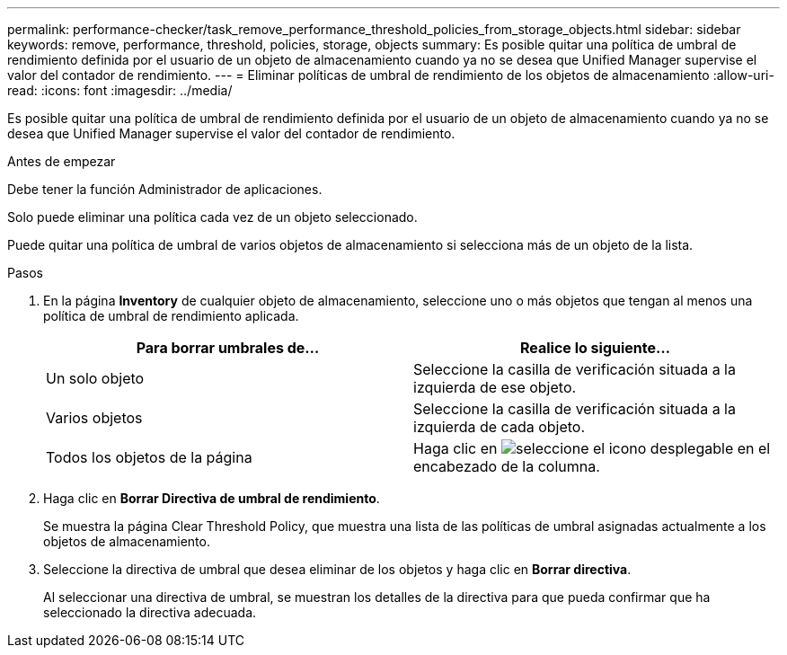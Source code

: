 ---
permalink: performance-checker/task_remove_performance_threshold_policies_from_storage_objects.html 
sidebar: sidebar 
keywords: remove, performance, threshold, policies, storage, objects 
summary: Es posible quitar una política de umbral de rendimiento definida por el usuario de un objeto de almacenamiento cuando ya no se desea que Unified Manager supervise el valor del contador de rendimiento. 
---
= Eliminar políticas de umbral de rendimiento de los objetos de almacenamiento
:allow-uri-read: 
:icons: font
:imagesdir: ../media/


[role="lead"]
Es posible quitar una política de umbral de rendimiento definida por el usuario de un objeto de almacenamiento cuando ya no se desea que Unified Manager supervise el valor del contador de rendimiento.

.Antes de empezar
Debe tener la función Administrador de aplicaciones.

Solo puede eliminar una política cada vez de un objeto seleccionado.

Puede quitar una política de umbral de varios objetos de almacenamiento si selecciona más de un objeto de la lista.

.Pasos
. En la página *Inventory* de cualquier objeto de almacenamiento, seleccione uno o más objetos que tengan al menos una política de umbral de rendimiento aplicada.
+
|===
| Para borrar umbrales de... | Realice lo siguiente... 


 a| 
Un solo objeto
 a| 
Seleccione la casilla de verificación situada a la izquierda de ese objeto.



 a| 
Varios objetos
 a| 
Seleccione la casilla de verificación situada a la izquierda de cada objeto.



 a| 
Todos los objetos de la página
 a| 
Haga clic en image:../media/select_dropdown_65_png.gif["seleccione el icono desplegable"] en el encabezado de la columna.

|===
. Haga clic en *Borrar Directiva de umbral de rendimiento*.
+
Se muestra la página Clear Threshold Policy, que muestra una lista de las políticas de umbral asignadas actualmente a los objetos de almacenamiento.

. Seleccione la directiva de umbral que desea eliminar de los objetos y haga clic en *Borrar directiva*.
+
Al seleccionar una directiva de umbral, se muestran los detalles de la directiva para que pueda confirmar que ha seleccionado la directiva adecuada.


